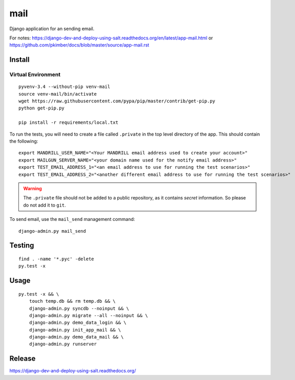 mail
****

Django application for an sending email.

For notes:
https://django-dev-and-deploy-using-salt.readthedocs.org/en/latest/app-mail.html
or
https://github.com/pkimber/docs/blob/master/source/app-mail.rst

Install
=======

Virtual Environment
-------------------

::

  pyvenv-3.4 --without-pip venv-mail
  source venv-mail/bin/activate
  wget https://raw.githubusercontent.com/pypa/pip/master/contrib/get-pip.py
  python get-pip.py

  pip install -r requirements/local.txt

To run the tests, you will need to create a file called ``.private`` in the
top level directory of the app.  This should contain the following::

  export MANDRILL_USER_NAME="<Your MANDRILL email address used to create your account>"
  export MAILGUN_SERVER_NAME="<your domain name used for the notify email address>"
  export TEST_EMAIL_ADDRESS_1="<an email address to use for running the test scenarios>"
  export TEST_EMAIL_ADDRESS_2="<another different email address to use for running the test scenarios>"

.. warning:: The ``.private`` file should not be added to a public repository,
             as it contains *secret* information.  So please do not add it to
             ``git``.

To send email, use the ``mail_send`` management command::

  django-admin.py mail_send

Testing
=======

::

  find . -name '*.pyc' -delete
  py.test -x

Usage
=====

::

  py.test -x && \
      touch temp.db && rm temp.db && \
      django-admin.py syncdb --noinput && \
      django-admin.py migrate --all --noinput && \
      django-admin.py demo_data_login && \
      django-admin.py init_app_mail && \
      django-admin.py demo_data_mail && \
      django-admin.py runserver

Release
=======

https://django-dev-and-deploy-using-salt.readthedocs.org/
